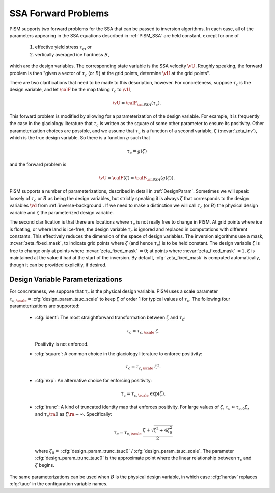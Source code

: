 .. _SSAForward:

SSA Forward Problems
====================

PISM supports two forward problems for the SSA that can be passed to inversion 
algorithms.  In each case, all of the parameters appearing in the 
SSA equations described in :ref:`PISM_SSA` are held constant, except 
for one of

  1. effective yield stress :math:`\tau_c`, or
  2. vertically averaged ice hardness :math:`B`,

which are the design variables. The corresponding state variable is 
the SSA velocity :math:`\vU`.  Roughly speaking, the forward problem 
is then "given a vector of  :math:`\tau_c` (or :math:`B`) at the grid 
points, determine :math:`\vU` at the grid points".  

There are two clarifications that need to be made to this description, 
however.  For concreteness, suppose :math:`\tau_c` is the design variable,
and let :math:`\calF` be the map taking :math:`\tau_c` to :math:`\vU`,

.. math::
  \vU=\calF_{\rm SSA}(\tau_c).

This forward problem is modified by allowing for a parameterization of the 
design variable.  For example, it is frequently the case in the 
glaciology literature that :math:`\tau_c` is written as the square 
of some other parameter to 
ensure its positivity.  Other parameterization 
choices are possible, and we assume
that :math:`\tau_c` is a function of a second variable, :math:`\zeta` (:ncvar:`zeta_inv`), which is the true design variable.  So there is a function :math:`g` such that

.. math::
  \tau_c = g(\zeta)

and the forward problem is

.. math::
  \vU=\calF(\zeta)=\calF_{\rm SSA}(g(\zeta)).
  
PISM supports a number of parameterizations, described in detail in :ref:`DesignParam`.  Sometimes we will speak loosely of :math:`\tau_c`
or :math:`B` as being the design variables, but strictly speaking
it is always :math:`\zeta` that corresponds to the design variables
:math:`\vd` from :ref:`inverse-background`.  If we need to make
a distinction we will call :math:`\tau_c` (or :math:`B`) the physical
design variable and :math:`\zeta` the parameterized design variable.

The second clarification is that there are locations where :math:`\tau_c` 
is not really free to change in PISM.  At grid points where ice is floating,
or where land is ice-free, the design variable :math:`\tau_c` is ignored and
replaced in computations with different constants.  This effectively reduces
the dimension of the space of design variables. The inversion algorithms use 
a mask, :ncvar:`zeta_fixed_mask`, to indicate grid points where :math:`\zeta` 
(and hence :math:`\tau_c`) is to be held constant.  The design 
variable :math:`\zeta` is free to change only at points where 
:ncvar:`zeta_fixed_mask` :math:`=0`;  at points where
:ncvar:`zeta_fixed_mask` :math:`=1`, :math:`\zeta` is maintained at the value
it had at the start of the inversion.  By default, :cfg:`zeta_fixed_mask`
is computed automatically, though it can be provided explicitly, if desired.

.. _DesignParam:

Design Variable Parameterizations
---------------------------------

For concreteness, we suppose that :math:`\tau_c` is the
physical design variable.  PISM uses a scale parameter
:math:`\tau_{c,\scale}=`\ :cfg:`design_param_tauc_scale` to keep
:math:`\zeta` of order 1 for typical values of :math:`\tau_c`.
The following four parameterizations are supported:

  * :cfg:`ident`\ : The most straightforward transformation between :math:`\zeta` and :math:`\tau_c`:

    .. math::
       \tau_c = \tau_{c,\scale}\; \zeta.
  
    Positivity is not enforced.
  
  * :cfg:`square`: A common choice in the glaciology literature to enforce positivity:

    .. math::
      \tau_c = \tau_{c,\scale}\;\zeta^2.
      
  * :cfg:`exp`: An alternative choice for enforcing positivity:
   
    .. math::
      \tau_c = \tau_{c,\scale}\;\exp(\zeta).
  
  * :cfg:`trunc`: A kind of truncated identity map that enforces positivity.  
    For large values of :math:`\zeta`, 
    :math:`\tau_c\approx \tau_{c,0}\zeta`, and :math:`\tau_c\ra 0` as
    :math:`\zeta\ra -\infty`.  Specifically:
             
      .. math::
        \tau_c = \tau_{c,\scale}\; \frac{\zeta+\sqrt{\zeta^2+4\zeta_0^2}}{2}
    
    where :math:`\zeta_0=` :cfg:`design_param_trunc_tauc0` / :cfg:`design_param_tauc_scale`.  The parameter :cfg:`design_param_trunc_tauc0`
    is the approximate point where the linear relationship between
    :math:`\tau_c` and :math:`\zeta` begins.

The same parameterizations can be used when :math:`B` is the physical design 
variable, in which case :cfg:`hardav` replaces :cfg:`tauc` in the 
configuration variable names.

